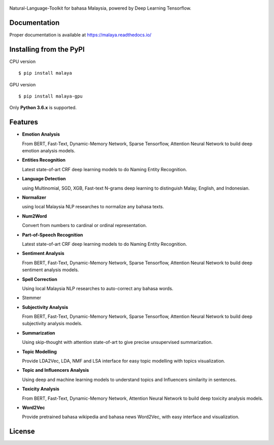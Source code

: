 .. figure:: https://raw.githubusercontent.com/DevconX/Malaya/master/session/towns-of-malaya.jpg

|Downloads| |Downloads GPU| |Latest Version| |Python Version| |MIT| |Build Status| |Documentation Status|

.. |Downloads| image:: https://img.shields.io/pypi/dm/malaya.svg
   :target: https://pypi.python.org/pypi/malaya
.. |Downloads GPU| image:: https://img.shields.io/pypi/dm/malaya-gpu.svg
   :target: https://pypi.python.org/pypi/malaya-gpu
.. |Latest Version| image:: https://badge.fury.io/py/malaya.svg
   :target: https://pypi.python.org/pypi/malaya
.. |MIT| image:: https://img.shields.io/badge/License-MIT-yellow.svg
   :target: https://github.com/huseinzol05/Malaya/blob/master/LICENSE
.. |Python Version| image:: https://img.shields.io/pypi/pyversions/malaya.svg
   :target: https://pypi.python.org/pypi/malaya
.. |Build Status| image:: https://travis-ci.org/huseinzol05/Malaya.svg?branch=master
   :target: https://travis-ci.org/huseinzol05/Malaya
.. |Documentation Status| image:: https://readthedocs.org/projects/malaya/badge/?version=latest
   :target: https://malaya.readthedocs.io/

Natural-Language-Toolkit for bahasa Malaysia, powered by Deep Learning
Tensorflow.

Documentation
--------------

Proper documentation is available at https://malaya.readthedocs.io/

Installing from the PyPI
----------------------------------

CPU version
::

    $ pip install malaya

GPU version
::

    $ pip install malaya-gpu

Only **Python 3.6.x** is supported.

Features
--------

-  **Emotion Analysis**

   From BERT, Fast-Text, Dynamic-Memory Network, Sparse Tensorflow, Attention Neural Network to build deep emotion analysis models.
-  **Entities Recognition**

   Latest state-of-art CRF deep learning models to do Naming Entity Recognition.

-  **Language Detection**

   using Multinomial, SGD, XGB, Fast-text N-grams deep learning to distinguish Malay, English, and Indonesian.
-  **Normalizer**

   using local Malaysia NLP researches to normalize any
   bahasa texts.
-  **Num2Word**

   Convert from numbers to cardinal or ordinal representation.
-  **Part-of-Speech Recognition**

   Latest state-of-art CRF deep learning models to do Naming Entity Recognition.
-  **Sentiment Analysis**

   From BERT, Fast-Text, Dynamic-Memory Network, Sparse Tensorflow, Attention Neural Network to build deep sentiment analysis models.
-  **Spell Correction**

   Using local Malaysia NLP researches to auto-correct any bahasa words.
-  Stemmer
-  **Subjectivity Analysis**

   From BERT, Fast-Text, Dynamic-Memory Network, Sparse Tensorflow, Attention Neural Network to build deep subjectivity analysis models.
-  **Summarization**

   Using skip-thought with attention state-of-art to give precise unsupervised summarization.
-  **Topic Modelling**

   Provide LDA2Vec, LDA, NMF and LSA interface for easy topic modelling with topics visualization.
-  **Topic and Influencers Analysis**

   Using deep and machine learning models to understand topics and Influencers similarity in sentences.
-  **Toxicity Analysis**

   From BERT, Fast-Text, Dynamic-Memory Network, Attention Neural Network to build deep toxicity analysis models.
-  **Word2Vec**

   Provide pretrained bahasa wikipedia and bahasa news Word2Vec, with easy interface and visualization.

License
--------

.. |License| image:: https://app.fossa.io/api/projects/git%2Bgithub.com%2Fhuseinzol05%2FMalaya.svg?type=large
   :target: https://app.fossa.io/projects/git%2Bgithub.com%2Fhuseinzol05%2FMalaya?ref=badge_large

|License|
